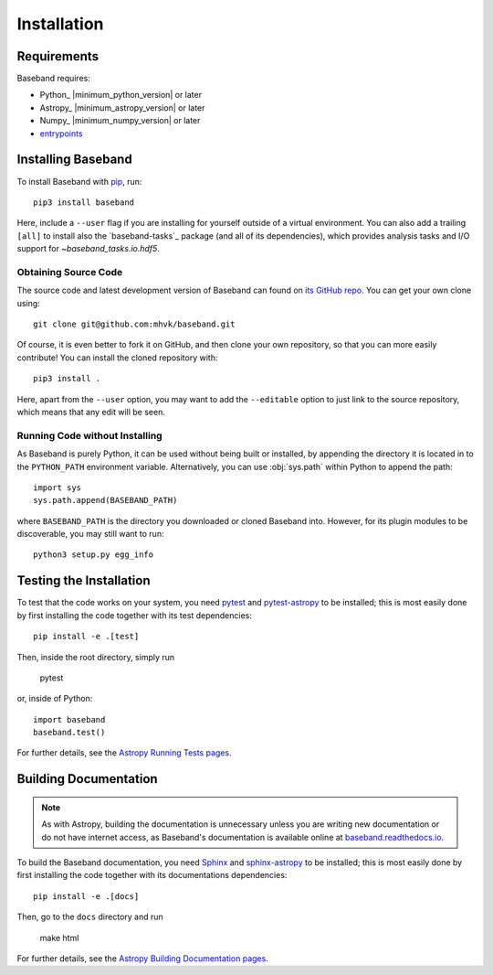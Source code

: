 .. _installation:

************
Installation
************

.. _install_reqs:

Requirements
============

Baseband requires:

- Python_ |minimum_python_version| or later
- Astropy_ |minimum_astropy_version| or later
- Numpy_ |minimum_numpy_version| or later
- `entrypoints <https://entrypoints.readthedocs.io/en/latest/>`_

.. _install_baseband:

Installing Baseband
===================

To install Baseband with `pip <https://pip.pypa.io/>`_,
run::

    pip3 install baseband

Here, include a ``--user`` flag if you are installing for yourself
outside of a virtual environment.  You can also add a trailing
``[all]`` to install also the `baseband-tasks`_ package (and all of
its dependencies), which provides analysis tasks and I/O support for
`~baseband_tasks.io.hdf5`.

Obtaining Source Code
---------------------

The source code and latest development version of Baseband can found on `its
GitHub repo <https://github.com/mhvk/baseband>`_.  You can get your own clone
using::

    git clone git@github.com:mhvk/baseband.git

Of course, it is even better to fork it on GitHub, and then clone your own
repository, so that you can more easily contribute!  You can install the
cloned repository with::

  pip3 install .

Here, apart from the ``--user`` option, you may want to add the ``--editable``
option to just link to the source repository, which means that any edit will
be seen.

Running Code without Installing
-------------------------------

As Baseband is purely Python, it can be used without being built or installed,
by appending the directory it is located in to the ``PYTHON_PATH`` environment
variable.  Alternatively, you can use :obj:`sys.path` within Python to append
the path::

    import sys
    sys.path.append(BASEBAND_PATH)

where ``BASEBAND_PATH`` is the directory you downloaded or cloned Baseband into.
However, for its plugin modules to be discoverable, you may still want to run::

    python3 setup.py egg_info


.. _install_sourcebuildtest:

Testing the Installation
========================

To test that the code works on your system, you need
`pytest <http://pytest.org>`_ and
`pytest-astropy <https://github.com/astropy/pytest-astropy>`_
to be installed;
this is most easily done by first installing the code together
with its test dependencies::

    pip install -e .[test]

Then, inside the root directory, simply run

    pytest

or, inside of Python::

    import baseband
    baseband.test()

For further details, see the `Astropy Running Tests pages
<https://astropy.readthedocs.io/en/latest/development/testguide.html#running-tests>`_.

.. _install_builddocs:

Building Documentation
======================

.. note::

    As with Astropy, building the documentation is unnecessary unless you
    are writing new documentation or do not have internet access, as
    Baseband's documentation is available online at
    `baseband.readthedocs.io <https://baseband.readthedocs.io>`_.

To build the Baseband documentation, you need
`Sphinx <http://sphinx.pocoo.org>`_ and
`sphinx-astropy <https://github.com/astropy/sphinx-astropy>`_
to be installed;
this is most easily done by first installing the code together
with its documentations dependencies::

    pip install -e .[docs]

Then, go to the ``docs`` directory and run

    make html

For further details, see the `Astropy Building Documentation pages
<http://docs.astropy.org/en/latest/install.html#builddocs>`_.
